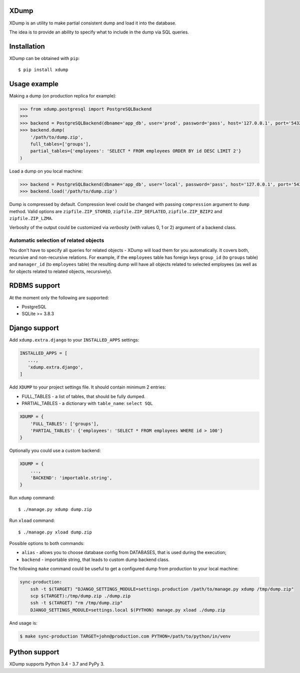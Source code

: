 XDump
=====

.. image:: https://travis-ci.org/Stranger6667/xdump.svg?branch=master
   :target: https://travis-ci.org/Stranger6667/xdump
   :alt: Build Status

.. image:: https://codecov.io/github/Stranger6667/xdump/coverage.svg?branch=master
   :target: https://codecov.io/github/Stranger6667/xdump?branch=master
   :alt: Coverage Status

.. image:: https://readthedocs.org/projects/xdump/badge/?version=stable
   :target: http://xdump.readthedocs.io/en/stable/?badge=stable
   :alt: Documentation Status

.. image:: https://img.shields.io/pypi/v/xdump.svg
    :target: https://pypi.python.org/pypi/xdump
    :alt: Latest PyPI version

XDump is an utility to make partial consistent dump and load it into the database.

The idea is to provide an ability to specify what to include in the dump via SQL queries.

Installation
============

XDump can be obtained with ``pip``::

    $ pip install xdump

Usage example
=============

Making a dump (on production replica for example):

.. code-block:: python

    >>> from xdump.postgresql import PostgreSQLBackend
    >>> 
    >>> backend = PostgreSQLBackend(dbname='app_db', user='prod', password='pass', host='127.0.0.1', port='5432')
    >>> backend.dump(
        '/path/to/dump.zip', 
        full_tables=['groups'], 
        partial_tables={'employees': 'SELECT * FROM employees ORDER BY id DESC LIMIT 2'}
    )

Load a dump on you local machine:

.. code-block:: python

    >>> backend = PostgreSQLBackend(dbname='app_db', user='local', password='pass', host='127.0.0.1', port='5432')
    >>> backend.load('/path/to/dump.zip')


Dump is compressed by default. Compression level could be changed with passing ``compression`` argument to ``dump`` method.
Valid options are ``zipfile.ZIP_STORED``, ``zipfile.ZIP_DEFLATED``, ``zipfile.ZIP_BZIP2`` and ``zipfile.ZIP_LZMA``.

Verbosity of the output could be customized via `verbosity` (with values 0, 1 or 2) argument of a backend class.

Automatic selection of related objects
++++++++++++++++++++++++++++++++++++++

You don't have to specify all queries for related objects - XDump will load them for you automatically. It covers
both, recursive and non-recursive relations.
For example, if the ``employees`` table has foreign keys ``group_id`` (to ``groups`` table) and ``manager_id``
(to ``employees`` table) the resulting dump will have all objects related to selected employees
(as well as for objects related to related objects, recursively).

RDBMS support
=============

At the moment only the following are supported:

- PostgreSQL
- SQLite >= 3.8.3

Django support
==============

Add ``xdump.extra.django`` to your ``INSTALLED_APPS`` settings:

.. code-block:: python

    INSTALLED_APPS = [
       ...,
       'xdump.extra.django',
    ]

Add ``XDUMP`` to your project settings file. It should contain minimum 2 entries:

- FULL_TABLES - a list of tables, that should be fully dumped.
- PARTIAL_TABLES - a dictionary with ``table_name``: ``select SQL``

.. code-block:: python

    XDUMP = {
        'FULL_TABLES': ['groups'],
        'PARTIAL_TABLES': {'employees': 'SELECT * FROM employees WHERE id > 100'}
    }


Optionally you could use a custom backend:

.. code-block:: python

    XDUMP = {
        ...,
        'BACKEND': 'importable.string',
    }


Run ``xdump`` command::

    $ ./manage.py xdump dump.zip


Run ``xload`` command::

    $ ./manage.py xload dump.zip

Possible options to both commands:

- ``alias`` - allows you to choose database config from DATABASES, that is used during the execution;
- ``backend`` - importable string, that leads to custom dump backend class.

The following ``make`` command could be useful to get a configured dump from production to your local machine:

.. code-block:: bash

    sync-production:
        ssh -t $(TARGET) "DJANGO_SETTINGS_MODULE=settings.production /path/to/manage.py xdump /tmp/dump.zip"
        scp $(TARGET):/tmp/dump.zip ./dump.zip
        ssh -t $(TARGET) "rm /tmp/dump.zip"
        DJANGO_SETTINGS_MODULE=settings.local $(PYTHON) manage.py xload ./dump.zip

And usage is:

.. code-block:: bash

    $ make sync-production TARGET=john@production.com PYTHON=/path/to/python/in/venv


Python support
==============

XDump supports Python 3.4 - 3.7 and PyPy 3.
